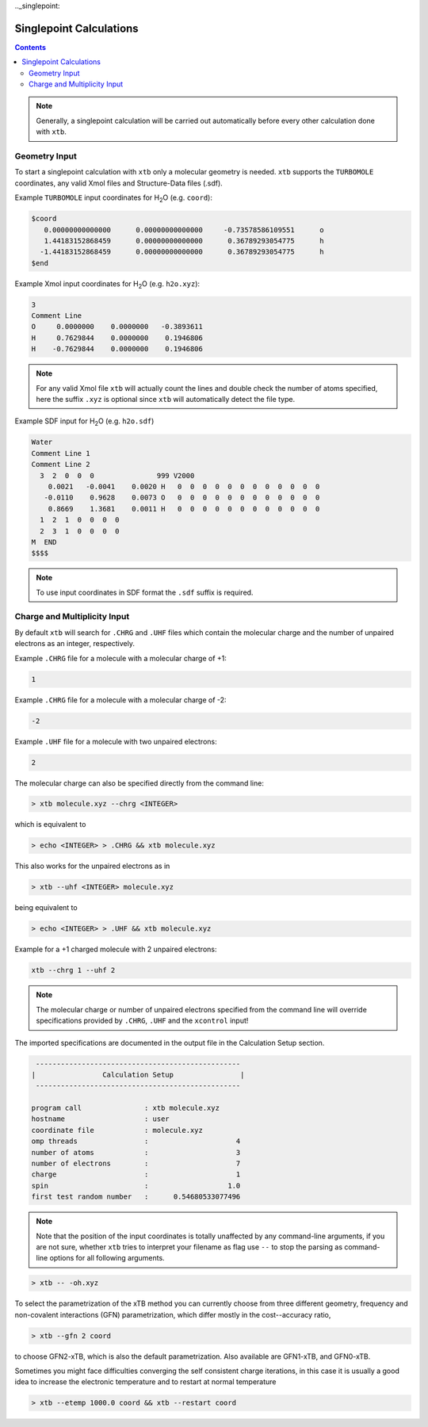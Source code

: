 .._singlepoint:

----------------------------
Singlepoint Calculations
----------------------------

.. contents::

.. note:: Generally, a singlepoint calculation will be carried out automatically before every other calculation done with ``xtb``.

Geometry Input
========================


To start a singlepoint calculation with ``xtb`` only a molecular geometry is needed. ``xtb`` supports the ``TURBOMOLE`` coordinates, any valid Xmol files and Structure-Data files (.sdf).


Example ``TURBOMOLE`` input coordinates for H\ :sub:`2`\ O (e.g. ``coord``):

.. code:: bash

   $coord
      0.00000000000000      0.00000000000000     -0.73578586109551      o
      1.44183152868459      0.00000000000000      0.36789293054775      h
     -1.44183152868459      0.00000000000000      0.36789293054775      h
   $end

Example Xmol input coordinates for H\ :sub:`2`\ O (e.g. ``h2o.xyz``):   

.. code:: bash

   3
   Comment Line
   O     0.0000000    0.0000000   -0.3893611 
   H     0.7629844    0.0000000    0.1946806 
   H    -0.7629844    0.0000000    0.1946806
   
.. note:: For any valid Xmol file ``xtb`` will actually count the lines and double check
          the number of atoms specified, here the suffix ``.xyz`` is optional since ``xtb``
          will automatically detect the file type.   
   
Example SDF input for H\ :sub:`2`\ O (e.g. ``h2o.sdf``)

.. code:: bash

   Water
   Comment Line 1
   Comment Line 2
     3  2  0  0  0               999 V2000
       0.0021   -0.0041    0.0020 H   0  0  0  0  0  0  0  0  0  0  0  0
      -0.0110    0.9628    0.0073 O   0  0  0  0  0  0  0  0  0  0  0  0
       0.8669    1.3681    0.0011 H   0  0  0  0  0  0  0  0  0  0  0  0
     1  2  1  0  0  0  0
     2  3  1  0  0  0  0
   M  END
   $$$$

.. note:: To use input coordinates in SDF format the ``.sdf`` suffix is required.     
   

Charge and Multiplicity Input
=================================

By default ``xtb`` will search for ``.CHRG`` and ``.UHF`` files which contain the molecular charge 
and the number of unpaired electrons as an integer, respectively.

Example ``.CHRG`` file for a molecule with a molecular charge of +1:

.. code:: bash

   1

Example ``.CHRG`` file for a molecule with a molecular charge of -2:   
   
.. code:: bash

   -2

Example ``.UHF`` file for a molecule with two unpaired electrons:   
   
.. code:: bash

   2

The molecular charge can also be specified directly from the command line:

.. code:: sh

  > xtb molecule.xyz --chrg <INTEGER>
  
which is equivalent to

.. code:: sh

  > echo <INTEGER> > .CHRG && xtb molecule.xyz


This also works for the unpaired electrons as in

.. code:: sh

  > xtb --uhf <INTEGER> molecule.xyz

being equivalent to

.. code:: sh

  > echo <INTEGER> > .UHF && xtb molecule.xyz
  
Example for a +1 charged molecule with 2 unpaired electrons:

   
.. code:: bash

   xtb --chrg 1 --uhf 2


.. note:: The molecular charge or number of unpaired electrons specified from the command line will override specifications provided by ``.CHRG``, ``.UHF`` and the ``xcontrol`` input!    
   
   
The imported specifications are documented in the output file in the Calculation Setup section.

.. code:: bash

   
           -------------------------------------------------
          |                Calculation Setup                |
           -------------------------------------------------

          program call               : xtb molecule.xyz
          hostname                   : user
          coordinate file            : molecule.xyz
          omp threads                :                     4
          number of atoms            :                     3
          number of electrons        :                     7
          charge                     :                     1
          spin                       :                   1.0
          first test random number   :      0.54680533077496









.. note:: Note that the position of the input coordinates is totally unaffected
          by any command-line arguments, if you are not sure, whether ``xtb`` tries
          to interpret your filename as flag use ``--`` to stop the parsing
          as command-line options for all following arguments.

.. code:: sh

  > xtb -- -oh.xyz

To select the parametrization of the xTB method you can currently choose
from three different geometry, frequency and non-covalent interactions (GFN)
parametrization, which differ mostly in the cost--accuracy ratio,

.. code:: sh

  > xtb --gfn 2 coord

to choose GFN2-xTB, which is also the default parametrization. Also
available are GFN1-xTB, and GFN0-xTB.

Sometimes you might face difficulties converging the self consistent
charge iterations, in this case it is usually a good idea to increase
the electronic temperature and to restart at normal temperature

.. code:: sh

  > xtb --etemp 1000.0 coord && xtb --restart coord
